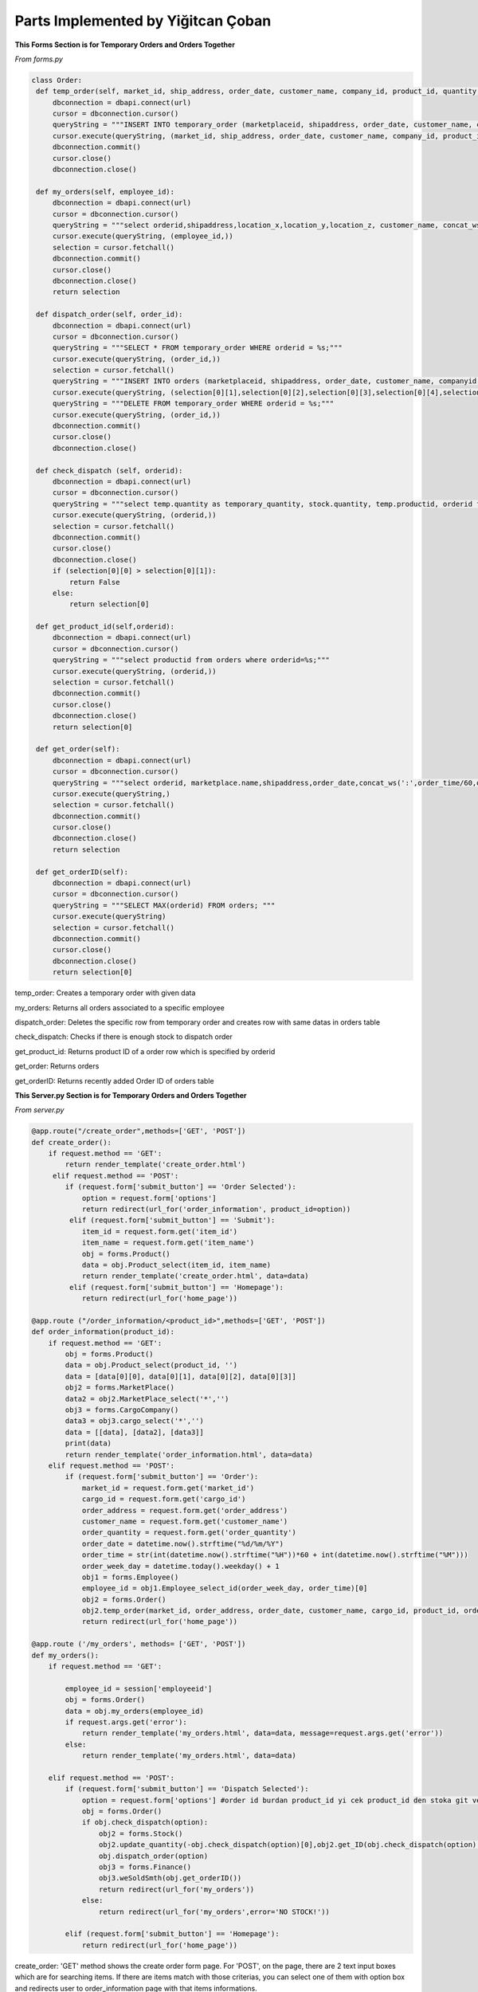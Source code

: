 Parts Implemented by Yiğitcan Çoban
================================
**This Forms Section is for Temporary Orders and Orders Together**

*From forms.py*

.. code-block:: python

   class Order:
    def temp_order(self, market_id, ship_address, order_date, customer_name, company_id, product_id, quantity, employee_id, order_time):
        dbconnection = dbapi.connect(url)
        cursor = dbconnection.cursor()
        queryString = """INSERT INTO temporary_order (marketplaceid, shipaddress, order_date, customer_name, companyid, productid, quantity, employeeid, isdispatched, order_time) VALUES (%s, %s, %s, %s, %s, %s, %s, %s, 'false', %s);"""
        cursor.execute(queryString, (market_id, ship_address, order_date, customer_name, company_id, product_id, quantity, employee_id, order_time,))
        dbconnection.commit()
        cursor.close()
        dbconnection.close()
    
    def my_orders(self, employee_id):
        dbconnection = dbapi.connect(url)
        cursor = dbconnection.cursor()
        queryString = """select orderid,shipaddress,location_x,location_y,location_z, customer_name, concat_ws(' - ',brand,name), a.quantity, (a.quantity*sellprice) as price from temporary_order a inner join stock b on a.productid = b.productid inner join products c on c.productid = a.productid WHERE employeeid = %s;"""
        cursor.execute(queryString, (employee_id,))
        selection = cursor.fetchall()
        dbconnection.commit()
        cursor.close()
        dbconnection.close()
        return selection

    def dispatch_order(self, order_id):
        dbconnection = dbapi.connect(url)
        cursor = dbconnection.cursor()
        queryString = """SELECT * FROM temporary_order WHERE orderid = %s;"""
        cursor.execute(queryString, (order_id,))
        selection = cursor.fetchall()
        queryString = """INSERT INTO orders (marketplaceid, shipaddress, order_date, customer_name, companyid, productid, quantity, order_time) VALUES (%s, %s, %s, %s, %s, %s, %s, %s);"""
        cursor.execute(queryString, (selection[0][1],selection[0][2],selection[0][3],selection[0][4],selection[0][5],selection[0][6],selection[0][7],selection[0][10],))
        queryString = """DELETE FROM temporary_order WHERE orderid = %s;"""
        cursor.execute(queryString, (order_id,))
        dbconnection.commit()
        cursor.close()
        dbconnection.close()

    def check_dispatch (self, orderid):
        dbconnection = dbapi.connect(url)
        cursor = dbconnection.cursor()
        queryString = """select temp.quantity as temporary_quantity, stock.quantity, temp.productid, orderid from stock inner join temporary_order as temp on stock.productid = temp.productid where orderid = %s;"""
        cursor.execute(queryString, (orderid,))
        selection = cursor.fetchall()
        dbconnection.commit()
        cursor.close()
        dbconnection.close()
        if (selection[0][0] > selection[0][1]):
            return False
        else:
            return selection[0]

    def get_product_id(self,orderid):
        dbconnection = dbapi.connect(url)
        cursor = dbconnection.cursor()
        queryString = """select productid from orders where orderid=%s;"""
        cursor.execute(queryString, (orderid,))
        selection = cursor.fetchall()
        dbconnection.commit()
        cursor.close()
        dbconnection.close()
        return selection[0]

    def get_order(self):
        dbconnection = dbapi.connect(url)
        cursor = dbconnection.cursor()
        queryString = """select orderid, marketplace.name,shipaddress,order_date,concat_ws(':',order_time/60,order_time%60) as time,customer_name,cargocompany.name,concat_ws(' - ',products.brand,products.name) as product_info,quantity from orders inner join products on orders.productid = products.productid inner join cargocompany on orders.companyid=cargocompany.companyid inner join marketplace on orders.marketplaceid = marketplace.marketid;"""
        cursor.execute(queryString,)
        selection = cursor.fetchall()
        dbconnection.commit()
        cursor.close()
        dbconnection.close()
        return selection

    def get_orderID(self):
        dbconnection = dbapi.connect(url)
        cursor = dbconnection.cursor()
        queryString = """SELECT MAX(orderid) FROM orders; """
        cursor.execute(queryString)
        selection = cursor.fetchall()
        dbconnection.commit()
        cursor.close()
        dbconnection.close()
        return selection[0]
        
        
temp_order: Creates a temporary order with given data

my_orders: Returns all orders associated to a specific employee

dispatch_order: Deletes the specific row from temporary order and creates row with same datas in orders table

check_dispatch: Checks if there is enough stock to dispatch order

get_product_id: Returns product ID of a order row which is specified by orderid

get_order: Returns orders

get_orderID: Returns recently added Order ID of orders table

**This Server.py Section is for Temporary Orders and Orders Together**

*From server.py*

.. code-block:: python
    
   @app.route("/create_order",methods=['GET', 'POST'])
   def create_order():
       if request.method == 'GET':
           return render_template('create_order.html')
        elif request.method == 'POST':
           if (request.form['submit_button'] == 'Order Selected'):
               option = request.form['options']
               return redirect(url_for('order_information', product_id=option))
            elif (request.form['submit_button'] == 'Submit'):
               item_id = request.form.get('item_id')
               item_name = request.form.get('item_name')
               obj = forms.Product()
               data = obj.Product_select(item_id, item_name)
               return render_template('create_order.html', data=data)
            elif (request.form['submit_button'] == 'Homepage'):
               return redirect(url_for('home_page'))
               
   @app.route ("/order_information/<product_id>",methods=['GET', 'POST'])
   def order_information(product_id):
       if request.method == 'GET':
           obj = forms.Product()
           data = obj.Product_select(product_id, '')
           data = [data[0][0], data[0][1], data[0][2], data[0][3]]
           obj2 = forms.MarketPlace()
           data2 = obj2.MarketPlace_select('*','')
           obj3 = forms.CargoCompany()
           data3 = obj3.cargo_select('*','')
           data = [[data], [data2], [data3]]
           print(data)
           return render_template('order_information.html', data=data)
       elif request.method == 'POST':
           if (request.form['submit_button'] == 'Order'):
               market_id = request.form.get('market_id')
               cargo_id = request.form.get('cargo_id')
               order_address = request.form.get('order_address')
               customer_name = request.form.get('customer_name')
               order_quantity = request.form.get('order_quantity')
               order_date = datetime.now().strftime("%d/%m/%Y")
               order_time = str(int(datetime.now().strftime("%H"))*60 + int(datetime.now().strftime("%M")))
               order_week_day = datetime.today().weekday() + 1
               obj1 = forms.Employee()
               employee_id = obj1.Employee_select_id(order_week_day, order_time)[0]
               obj2 = forms.Order()
               obj2.temp_order(market_id, order_address, order_date, customer_name, cargo_id, product_id, order_quantity, employee_id, order_time)
               return redirect(url_for('home_page'))
               
   @app.route ('/my_orders', methods= ['GET', 'POST'])
   def my_orders():
       if request.method == 'GET':

           employee_id = session['employeeid']
           obj = forms.Order()
           data = obj.my_orders(employee_id)
           if request.args.get('error'):
               return render_template('my_orders.html', data=data, message=request.args.get('error'))
           else:
               return render_template('my_orders.html', data=data)

       elif request.method == 'POST':
           if (request.form['submit_button'] == 'Dispatch Selected'):
               option = request.form['options'] #order id burdan product_id yi cek product_id den stoka git ve stok durumunu cek
               obj = forms.Order()
               if obj.check_dispatch(option):
                   obj2 = forms.Stock()
                   obj2.update_quantity(-obj.check_dispatch(option)[0],obj2.get_ID(obj.check_dispatch(option)[2])[0][0])
                   obj.dispatch_order(option)
                   obj3 = forms.Finance()
                   obj3.weSoldSmth(obj.get_orderID())
                   return redirect(url_for('my_orders'))
               else:
                   return redirect(url_for('my_orders',error='NO STOCK!'))

           elif (request.form['submit_button'] == 'Homepage'):
               return redirect(url_for('home_page'))

create_order: 'GET' method shows the create order form page. For 'POST', on the page, there are 2 text input boxes which are for searching items. If there are items match with those criterias, you can select one of them with option box and redirects user to order_information page with that items informations.

my_orders : For 'GET' method, this function gets the employeeid from session and runs the my_orders method from forms.py. For 'POST' method, if dispatch button is clicked, first it checks with check_dispatch method of Orders form to see if there are enough stock, if there is enough stock, stock amount is decreased and dispatches order. Then updates the finance table. Otherwise, it raises No Stock error. 

order_information: On this page, 'GET' method processes the given product_id and renders template accordingly. After filling the form with related information, 'POST' method ,which is triggered by 'Order' button, gets form fields and creates a temp_order row, also it assigns this temp_order to a available employee.

**Form of Products**

*From forms.py*

.. code-block:: python

   class Product:

       def Product_add(self, name, brand, sell_price, provider_id, weight):
           dbconnection = dbapi.connect(url)
           cursor = dbconnection.cursor()
           queryString = """INSERT INTO Products (Name, Brand, Sellprice, ProviderID, Weight) VALUES (%s, %s, %s, %s, %s);"""
           cursor.execute(queryString, (name, brand, sell_price, provider_id, weight,))
           dbconnection.commit()
           cursor.close()
           dbconnection.close()

       def Product_delete(self, product_id):
           dbconnection = dbapi.connect(url)
           cursor = dbconnection.cursor()
           queryString = """DELETE FROM Products WHERE productID = %s;"""
           cursor.execute(queryString, (product_id,))
           dbconnection.commit()
           cursor.close()
           dbconnection.close()

       def Product_select(self, product_id, name):
           dbconnection = dbapi.connect(url)
           cursor = dbconnection.cursor()
           if (product_id == '*' or name == '*'):
               queryString = """SELECT productid, name, brand, sellprice, company, weight FROM Products INNER JOIN (SELECT providerid, company FROM provider) AS prov ON products.providerid = prov.providerid ORDER BY productID ASC;"""
               cursor.execute(queryString)
               selection = cursor.fetchall()
               dbconnection.commit()
               cursor.close()
               dbconnection.close()
               return selection
           elif (product_id == '' and name != ''):
               queryString = """SELECT productid, name, brand, sellprice, company, weight FROM Products INNER JOIN (SELECT providerid, company FROM provider) AS prov ON products.providerid = prov.providerid WHERE Name = %s ORDER BY productID ASC;"""
               cursor.execute(queryString, (name,))
               selection = cursor.fetchall()
               dbconnection.commit()
               cursor.close()
               dbconnection.close()
               return selection
           elif (product_id != '' and name == ''):
               queryString = """SELECT productid, name, brand, sellprice, company, weight FROM Products INNER JOIN (SELECT providerid, company FROM provider) AS prov ON products.providerid = prov.providerid WHERE productID = %s ORDER BY productID ASC;"""
               cursor.execute(queryString, (product_id,))
               selection = cursor.fetchall()
               dbconnection.commit()
               cursor.close()
               dbconnection.close()
               return selection
           else:
               cursor.close()
               dbconnection.commit()
               dbconnection.close()
               return

       def Product_edit(self, product_id, name, brand, sell_price, provider_id, weight):
           dbconnection = dbapi.connect(url)
           cursor = dbconnection.cursor()
           queryString = """UPDATE Products SET Name = %s, Brand = %s, Sellprice = %s, ProviderID = %s, Weight = %s WHERE productID = %s;"""
           cursor.execute(queryString, (name, brand, sell_price, provider_id, weight, product_id,))
           dbconnection.commit()
           cursor.close()
           dbconnection.close()

       def Product_name_select(self):
           dbconnection = dbapi.connect(url)
           cursor = dbconnection.cursor()
           queryString = """SELECT productid, brand, name FROM Products;"""
           cursor.execute(queryString)
           selection = cursor.fetchall()
           dbconnection.commit()
           cursor.close()
           dbconnection.close()
           return selection

       def Product_provider_id(self,productid):
           dbconnection = dbapi.connect(url)
           cursor = dbconnection.cursor()
           queryString = """SELECT providerID FROM Products where productid = %s;"""
           cursor.execute(queryString, (productid,))
           selection = cursor.fetchall()[0][0]
           dbconnection.commit()
           cursor.close()
           dbconnection.close()
           return selection
   
   
Product_add: Adds a row to product table. Data is passed by arguments.

Product_delete: Deletes the row specified by ID

Product_select: Selects the row specified by ID and checks it with name 

Product_edit: Edits the row specified by ID          

Product_name_select: Returns all product id, brand and name

Product_provider_id: returns provider ID of row specified by Product ID

**Codes related to Products in server.py**

*From server.py*


.. code-block:: python

   @app.route("/product_add", methods=['GET', 'POST'])
   def product_add():
       if request.method == 'GET' and session['usertype']==1:
           obj = forms.Provider()
           data = obj.Provider_name_select()
           data = functions.group(data, 2)
           return render_template('product_add.html', data=data)
       if request.method == 'POST' and session['usertype']==1:
           if (request.form['submit_button'] == 'Submit'):
               product_name = request.form.get('product_name')
               product_brand = request.form.get('product_brand')
               product_sellprice = request.form.get('product_sellprice')
               provider_id = request.form.get('provider_id')
               product_weight = request.form.get('product_weight')
               obj = forms.Product()
               obj.Product_add(product_name, product_brand, product_sellprice,provider_id, product_weight)
               product_id = obj.Product_select('',product_name)[0][0]
               obj2 = forms.Stock()
               obj2.add_to_stock(product_id)
               return redirect(url_for('product_add'))
           elif (request.form['submit_button'] == 'Homepage'):
               return redirect(url_for('home_page'))

       else:
           return redirect(url_for('home_page',error='You are not Authorized'))


   @app.route("/product_list", methods=['GET', 'POST'])
   def product_list():
       if request.method == 'GET' and session['usertype']==1:
           return render_template('product_list.html')

       elif request.method == 'POST' and session['usertype']==1:
           if (request.form['submit_button'] == 'Delete Selected'):
               option = request.form['options']
               obj = forms.Product()
               obj.Product_delete(option)
               return redirect(url_for('product_list'))

           elif (request.form['submit_button'] == 'Edit Selected'):
               option = request.form['options']
               return redirect(url_for('product_edit', product_id=option))

           elif (request.form['submit_button'] == 'Submit'):
               product_id = request.form.get('product_id')
               product_name = request.form.get('product_name')
               obj = forms.Product()
               data = obj.Product_select(product_id, product_name)
               return render_template('product_list.html', data=data)

           elif (request.form['submit_button'] == 'Homepage'):
               return redirect(url_for('home_page'))

       else:
           return redirect(url_for('home_page',error='You are not Authorized'))


   @app.route("/product_edit/<product_id>", methods=['GET', 'POST'])
   def product_edit(product_id):
       if request.method == 'GET' and session['usertype']==1:
           obj = forms.Product()
           data = obj.Product_select(product_id, '')
           obj2 = forms.Provider()
           data2 = obj2.Provider_name_select()
           data2 = functions.group(data2, 2)
           data = [[data], [data2]]
           data.append(obj.Product_provider_id(product_id))
           return render_template('product_Edit.html', data=data)

       if request.method == 'POST' and session['usertype']==1:
           if (request.form['submit_button'] == 'Submit'):
               product_name = request.form.get('product_name')
               product_brand = request.form.get('product_brand')
               product_sellprice = request.form.get('product_sellprice')
               provider_id = request.form.get('provider_id')
               product_weight = request.form.get('product_weight')
               obj = forms.Product()
               obj.Product_edit(product_id, product_name, product_brand,
                                product_sellprice, provider_id, product_weight)
               return redirect(url_for('product_list'))
           elif (request.form['submit_button'] == 'Homepage'):
               return redirect(url_for('home_page'))

       else:
           return redirect(url_for('home_page',error='You are not Authorized'))

product_add : Page is responsible for showing form in 'GET' method and sending it to database for 'POST' method. When filled with correct informations and this page is reached by a correct user type, adds a row to product table

product_list : On this page, you can see all products you are associated with and edit or delete them one by one 

product_edit : This page is reached after product_list page. On this page you can fill the form to edit specified row. 




